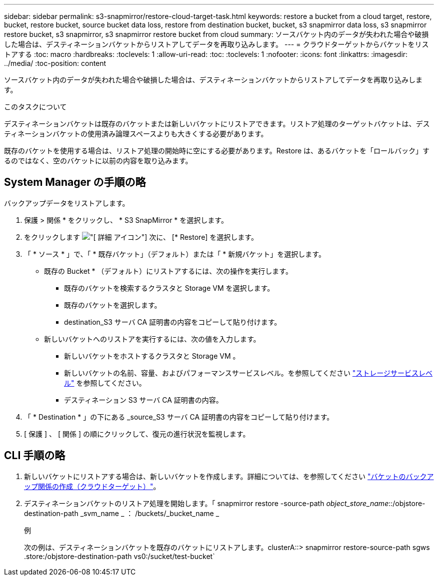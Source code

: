 ---
sidebar: sidebar 
permalink: s3-snapmirror/restore-cloud-target-task.html 
keywords: restore a bucket from a cloud target, restore, bucket, restore bucket, source bucket data loss, restore from destination bucket, bucket, s3 snapmirror data loss, s3 snapmirror restore bucket, s3 snapmirror, s3 snapmirror restore bucket from cloud 
summary: ソースバケット内のデータが失われた場合や破損した場合は、デスティネーションバケットからリストアしてデータを再取り込みします。 
---
= クラウドターゲットからバケットをリストアする
:toc: macro
:hardbreaks:
:toclevels: 1
:allow-uri-read: 
:toc: 
:toclevels: 1
:nofooter: 
:icons: font
:linkattrs: 
:imagesdir: ../media/
:toc-position: content


[role="lead"]
ソースバケット内のデータが失われた場合や破損した場合は、デスティネーションバケットからリストアしてデータを再取り込みします。

.このタスクについて
デスティネーションバケットは既存のバケットまたは新しいバケットにリストアできます。リストア処理のターゲットバケットは、デスティネーションバケットの使用済み論理スペースよりも大きくする必要があります。

既存のバケットを使用する場合は、リストア処理の開始時に空にする必要があります。Restore は、あるバケットを「ロールバック」するのではなく、空のバケットに以前の内容を取り込みます。



== System Manager の手順の略

バックアップデータをリストアします。

. 保護 > 関係 * をクリックし、 * S3 SnapMirror * を選択します。
. をクリックします image:icon_kabob.gif["[ 詳細 ] アイコン"] 次に、 [* Restore] を選択します。
. 「 * ソース * 」で、「 * 既存バケット」（デフォルト）または「 * 新規バケット」を選択します。
+
** 既存の Bucket * （デフォルト）にリストアするには、次の操作を実行します。
+
*** 既存のバケットを検索するクラスタと Storage VM を選択します。
*** 既存のバケットを選択します。
*** destination_S3 サーバ CA 証明書の内容をコピーして貼り付けます。


** 新しいバケットへのリストアを実行するには、次の値を入力します。
+
*** 新しいバケットをホストするクラスタと Storage VM 。
*** 新しいバケットの名前、容量、およびパフォーマンスサービスレベル。を参照してください link:../s3-config/storage-service-definitions-reference.html["ストレージサービスレベル"] を参照してください。
*** デスティネーション S3 サーバ CA 証明書の内容。




. 「 * Destination * 」の下にある _source_S3 サーバ CA 証明書の内容をコピーして貼り付けます。
. [ 保護 ] 、 [ 関係 ] の順にクリックして、復元の進行状況を監視します。




== CLI 手順の略

. 新しいバケットにリストアする場合は、新しいバケットを作成します。詳細については、を参照してください link:create-cloud-backup-new-bucket-task.html["バケットのバックアップ関係の作成（クラウドターゲット）"]。
. デスティネーションバケットのリストア処理を開始します。「 snapmirror restore -source-path _object_store_name_::/objstore-destination-path _svm_name _ ： /buckets/_bucket_name _
+
.例
次の例は、デスティネーションバケットを既存のバケットにリストアします。clusterA::> snapmirror restore-source-path sgws .store:/objstore-destination-path vs0:/sucket/test-bucket`


